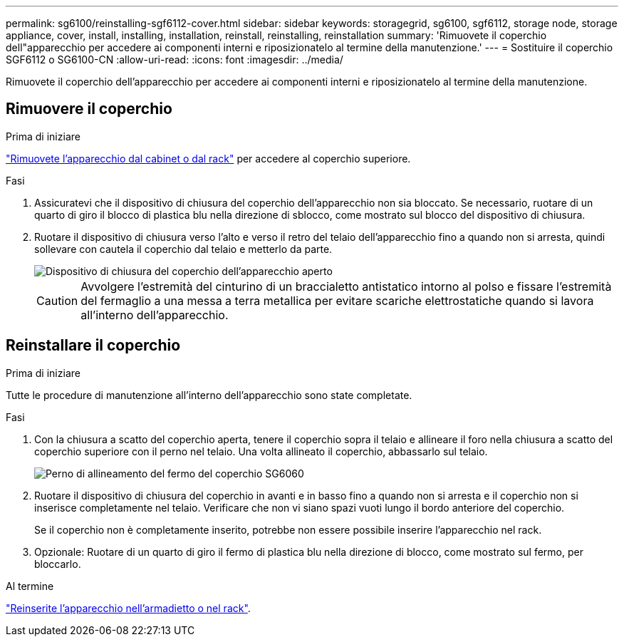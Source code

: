 ---
permalink: sg6100/reinstalling-sgf6112-cover.html 
sidebar: sidebar 
keywords: storagegrid, sg6100, sgf6112, storage node, storage appliance, cover, install, installing, installation, reinstall, reinstalling, reinstallation 
summary: 'Rimuovete il coperchio dell"apparecchio per accedere ai componenti interni e riposizionatelo al termine della manutenzione.' 
---
= Sostituire il coperchio SGF6112 o SG6100-CN
:allow-uri-read: 
:icons: font
:imagesdir: ../media/


[role="lead"]
Rimuovete il coperchio dell'apparecchio per accedere ai componenti interni e riposizionatelo al termine della manutenzione.



== Rimuovere il coperchio

.Prima di iniziare
link:reinstalling-sgf6112-into-cabinet-or-rack.html["Rimuovete l'apparecchio dal cabinet o dal rack"] per accedere al coperchio superiore.

.Fasi
. Assicuratevi che il dispositivo di chiusura del coperchio dell'apparecchio non sia bloccato. Se necessario, ruotare di un quarto di giro il blocco di plastica blu nella direzione di sblocco, come mostrato sul blocco del dispositivo di chiusura.
. Ruotare il dispositivo di chiusura verso l'alto e verso il retro del telaio dell'apparecchio fino a quando non si arresta, quindi sollevare con cautela il coperchio dal telaio e metterlo da parte.
+
image::../media/sg6060_cover_latch_open.jpg[Dispositivo di chiusura del coperchio dell'apparecchio aperto]

+

CAUTION: Avvolgere l'estremità del cinturino di un braccialetto antistatico intorno al polso e fissare l'estremità del fermaglio a una messa a terra metallica per evitare scariche elettrostatiche quando si lavora all'interno dell'apparecchio.





== Reinstallare il coperchio

.Prima di iniziare
Tutte le procedure di manutenzione all'interno dell'apparecchio sono state completate.

.Fasi
. Con la chiusura a scatto del coperchio aperta, tenere il coperchio sopra il telaio e allineare il foro nella chiusura a scatto del coperchio superiore con il perno nel telaio. Una volta allineato il coperchio, abbassarlo sul telaio.
+
image::../media/sg6060_cover_latch_alignment_pin.jpg[Perno di allineamento del fermo del coperchio SG6060]

. Ruotare il dispositivo di chiusura del coperchio in avanti e in basso fino a quando non si arresta e il coperchio non si inserisce completamente nel telaio. Verificare che non vi siano spazi vuoti lungo il bordo anteriore del coperchio.
+
Se il coperchio non è completamente inserito, potrebbe non essere possibile inserire l'apparecchio nel rack.

. Opzionale: Ruotare di un quarto di giro il fermo di plastica blu nella direzione di blocco, come mostrato sul fermo, per bloccarlo.


.Al termine
link:reinstalling-sgf6112-into-cabinet-or-rack.html["Reinserite l'apparecchio nell'armadietto o nel rack"].
